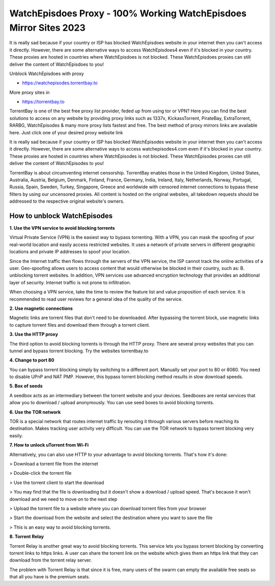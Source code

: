##################
WatchEpisdoes Proxy - 100% Working WatchEpisdoes Mirror Sites 2023
##################

It is really sad because if your country or ISP has blocked WatchEpisdoes website in your internet then you can't access it directly. However, there are some alternative ways to access WatchEpisdoes4 even if it's blocked in your country. These proxies are hosted in countries where WatchEpisdoes is not blocked. These WatchEpisdoes proxies can still deliver the content of WatchEpisdoes to you!

Unblock WatchEpisdoes with proxy

- https://watchepisodes.torrentbay.to

More proxy sites in

- https://torrentbay.to

TorrentBay is one of the best free proxy list provider, feded up from using tor or VPN? Here you can find the best solutions to access on any website by providing proxy links such as 1337x, KickassTorrent, PirateBay, ExtraTorrent, RARBG, WatchEpisodes & many more proxy lists fastest and free. The best method of proxy mirrors links are available here. Just click one of your desired proxy website link

It is really sad because if your country or ISP has blocked WatchEpisodes website in your internet then you can't access it directly. However, there are some alternative ways to access watchepisodes4.com even if it's blocked in your country. These proxies are hosted in countries where WatchEpisodes is not blocked. These WatchEpisodes proxies can still deliver the content of WatchEpisodes to you!

TorrentBay is about circumventing internet censorship. TorrentBay enables those in the United Kingdom, United States, Australia, Austria, Belgium, Denmark, Finland, France, Germany, India, Ireland, Italy, Netherlands, Norway, Portugal, Russia, Spain, Sweden, Turkey, Singapore, Greece and worldwide with censored internet connections to bypass these filters by using our uncensored proxies. All content is hosted on the original websites, all takedown requests should be addressed to the respective original website's owners.


*********
How to unblock WatchEpisodes
*********

**1. Use the VPN service to avoid blocking torrents**

Virtual Private Service (VPN) is the easiest way to bypass torrenting. With a VPN, you can mask the spoofing of your real-world location and easily access restricted websites. It uses a network of private servers in different geographic locations and private IP addresses to spoof your location.

Since the Internet traffic then flows through the servers of the VPN service, the ISP cannot track the online activities of a user. Geo-spoofing allows users to access content that would otherwise be blocked in their country, such as: B. unblocking torrent websites. In addition, VPN services use advanced encryption technology that provides an additional layer of security. Internet traffic is not prone to infiltration.

When choosing a VPN service, take the time to review the feature list and value proposition of each service. It is recommended to read user reviews for a general idea of ​​the quality of the service.

**2. Use magnetic connections**

Magnetic links are torrent files that don't need to be downloaded. After bypassing the torrent block, use magnetic links to capture torrent files and download them through a torrent client.

**3. Use the HTTP proxy**

The third option to avoid blocking torrents is through the HTTP proxy. There are several proxy websites that you can tunnel and bypass torrent blocking. Try the websites torrentbay.to

**4. Change to port 80**

You can bypass torrent blocking simply by switching to a different port. Manually set your port to 80 or 8080. You need to disable UPnP and NAT PMP. However, this bypass torrent blocking method results in slow download speeds.

**5. Box of seeds**

A seedbox acts as an intermediary between the torrent website and your devices. Seedboxes are rental services that allow you to download / upload anonymously. You can use seed boxes to avoid blocking torrents.

**6. Use the TOR network**

TOR is a special network that routes internet traffic by rerouting it through various servers before reaching its destination. Makes tracking user activity very difficult. You can use the TOR network to bypass torrent blocking very easily.

**7. How to unlock uTorrent from Wi-Fi**

Alternatively, you can also use HTTP to your advantage to avoid blocking torrents. That's how it's done:

> Download a torrent file from the internet

> Double-click the torrent file

> Use the torrent client to start the download

> You may find that the file is downloading but it doesn't show a download / upload speed. That's because it won't download and we need to move on to the next step

> Upload the torrent file to a website where you can download torrent files from your browser

> Start the download from the website and select the destination where you want to save the file

> This is an easy way to avoid blocking torrents.

**8. Torrent Relay**

Torrent Relay is another great way to avoid blocking torrents. This service lets you bypass torrent blocking by converting torrent links to https links. A user can share the torrent link on the website which gives them an https link that they can download from the torrent relay server.

The problem with Torrent Relay is that since it is free, many users of the swarm can empty the available free seats so that all you have is the premium seats.
